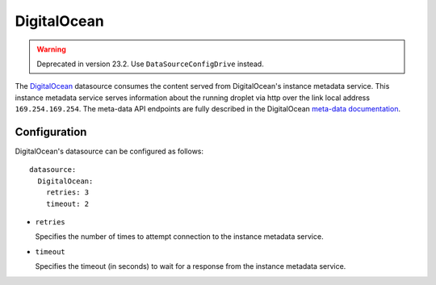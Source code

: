 .. _datasource_digital_ocean:

DigitalOcean
************
.. warning::
    Deprecated in version 23.2. Use ``DataSourceConfigDrive`` instead.


The `DigitalOcean`_ datasource consumes the content served from DigitalOcean's
instance metadata service. This instance metadata service serves information
about the running droplet via http over the link local address
``169.254.169.254``. The meta-data API endpoints are fully described in the
DigitalOcean `meta-data documentation`_.

Configuration
=============

DigitalOcean's datasource can be configured as follows: ::

  datasource:
    DigitalOcean:
      retries: 3
      timeout: 2

* ``retries``

  Specifies the number of times to attempt connection to the instance metadata
  service.

* ``timeout``

  Specifies the timeout (in seconds) to wait for a response from the
  instance metadata service.

.. _DigitalOcean: http://digitalocean.com/
.. _meta-data documentation: https://developers.digitalocean.com/meta-data/

